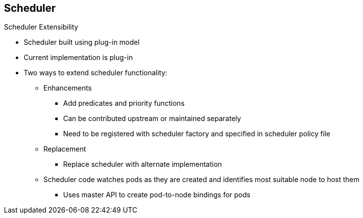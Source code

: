 == Scheduler

.Scheduler Extensibility

* Scheduler built using plug-in model
* Current implementation is plug-in
* Two ways to extend scheduler functionality:

** Enhancements
*** Add predicates and priority functions
*** Can be contributed upstream or maintained separately
*** Need to be registered with scheduler factory and specified in scheduler
 policy file

** Replacement
*** Replace scheduler with alternate implementation
** Scheduler code watches pods as they are created and identifies most suitable
 node to host them
*** Uses master API to create pod-to-node bindings for pods



ifdef::showscript[]

=== Transcript

As is the case with almost everything in OpenShift Enterprise, the
 scheduler is built using a plug-in model, and the current implementation itself
  is a plug-in.

You can extend the scheduler functionality in two ways: enhancements and
 replacement. You can enhance the scheduler functionality by adding new
  predicates and priority functions. You can either contribute these upstream
   or maintain them separately. You need to register new predicates and priority
    functions with the scheduler factory and then specify them in the scheduler
     policy file.


Alternatively, because the scheduler is a plug-in, you can replace it with a
 different implementation.

The scheduler code has a clean separation that watches new pods as they get
 created and identifies the most suitable node to host them. It then creates
  pod-to-node bindings for the pods using the master API.

endif::showscript[]
